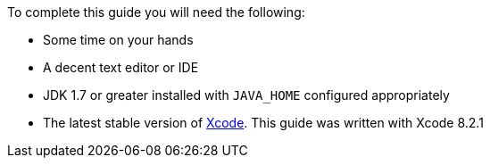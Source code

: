 To complete this guide you will need the following:

* Some time on your hands
* A decent text editor or IDE
* JDK 1.7 or greater installed with `JAVA_HOME` configured appropriately
* The latest stable version of https://developer.apple.com/xcode/[Xcode].
This guide was written with Xcode 8.2.1
